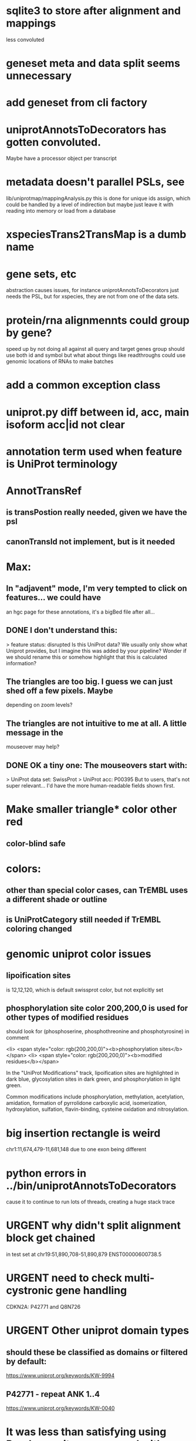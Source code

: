 #+STARTUP: nologdone
#+TODO: TODO URGENT | DONE CANCELED

* sqlite3 to store after alignment and mappings
less convoluted

* geneset meta and data split seems unnecessary
* add geneset from cli factory

* uniprotAnnotsToDecorators has gotten convoluted.
Maybe have a processor object per transcript

* metadata doesn't parallel PSLs, see
lib/uniprotmap/mappingAnalysis.py
this is done for unique ids assign, which could be handled
by a level of indirection
but maybe just leave it with reading into memory
or load from a database

* xspeciesTrans2TransMap is a dumb name

* gene sets, etc
abstraction causes issues, for instance uniprotAnnotsToDecorators just needs
the PSL, but for xspecies, they are not from one of the data sets.

* protein/rna alignmennts could group by gene?
speed up by not doing all against all
query and target genes group should use both id and symbol
but what about things like readthroughs
could use genomic locations of RNAs to make batches

* add a common exception class

* uniprot.py  diff between id, acc, main isoform acc|id not clear

* annotation term used when feature is UniProt terminology

* AnnotTransRef
** is transPostion really needed, given we have the psl
** canonTransId not implement, but is it needed

* Max:
** In "adjavent" mode, I'm very tempted to click on features... we could have
an hgc page for these annotations, it's a bigBed file after all...


** DONE I don't understand this:
> feature status: disrupted
Is this UniProt data? We usually only show what Uniprot provides, but I
imagine this was added by your pipeline? Wonder if we should rename this or
somehow highlight that this is calculated information?

** The triangles are too big. I guess we can just shed off a few pixels. Maybe
depending on zoom levels?

** The triangles are not intuitive to me at all. A little message in the
mouseover may help?

** DONE OK a tiny one: The mouseovers start with:
> UniProt data set: SwissProt
> UniProt acc: P00395
But to users, that's not super relevant... I'd have the more human-readable
fields shown first.


* Make smaller triangle* color other red
** color-blind safe

* colors:
** other than special color cases, can TrEMBL uses a different shade or outline
** is UniProtCategory still needed if TrEMBL coloring changed

* genomic uniprot color issues
** lipoification sites
is 12,12,120, which is default swissprot color, but not explicitly set

** phosphorylation site color 200,200,0 is used for other types of modified residues
should look for  (phosphoserine, phosphothreonine and phosphotyrosine) in comment

 <li> <span style="color: rgb(200,200,0)"><b>phosphorylation sites</b></span>
  <li> <span style="color: rgb(200,200,0)"><b>modified residues</b></span>

 In the "UniProt Modifications" track, lipoification sites are highlighted in dark blue, glycosylation sites in dark
green, and phosphorylation in light green. 

Common modifications include phosphorylation, methylation, acetylation, amidation, formation of pyrrolidone carboxylic acid, isomerization, hydroxylation, sulfation, flavin-binding, cysteine oxidation and nitrosylation.




* big insertion rectangle is weird
chr1:11,674,479-11,681,148
due to one exon being different

* python errors in ../bin/uniprotAnnotsToDecorators
cause it to continue to run lots of threads, creating a huge stack trace

* URGENT why didn't split alignment block get chained
in test set at chr19:51,890,708-51,890,879 ENST00000600738.5


* URGENT need to check multi-cystronic gene handling
CDKN2A: P42771 and Q8N726

* URGENT Other uniprot domain types
** should these be classified as domains or filtered by default:
https://www.uniprot.org/keywords/KW-9994

** P42771 - repeat ANK 1..4
https://www.uniprot.org/keywords/KW-0040



* It was less than satisfying using Pandas, so it was removed with a huge speedup
with pandas, time of test uniprotAnnotsToDecorators --nprocs=1
real	0m6.944s
user	0m8.726s
sys	0m3.686s

without pandas
real	0m0.918s
user	0m0.804s
sys	0m0.055s


* read-through genes not handled well
could be handled by projection annotations

* does canonical to canonical mRNA self-alignment ever produce something
that isn't 100%

* look at miniprot

* doUniprot make featType more readable,
maybe add this to comment?
if annot.featType == "sequence variant":
    annoType = "Naturally occurring sequence variant"
elif annot.featType == "mutagenesis site":
    annoType = "Experimental mutation of amino acids"


* should proteinTranscriptAlign and uniprotGencodeSelect be combined

* TODO how to flag deleted domains

* TFDP2: no annotations
* ENST00000235310.7 (in tests) seems to get multiple similar domains
looks okay, but interesting test acse

* intersect with Max tracks to find issues

* convert from prMsg to using python logging

  
* default to adjacent

* Interesting cases
** chr1:11,658,702-11,658,804
frame-shifted protein; looks good, but this the display ideal?

* should other classes besides domains be defaulted
** BRAC2
P51587 - SwissProt
no annotations classified as "domain", but have repeat

* should be no need to pre-filter GENCODE metadata, annotations and alignments for protein coding:
they should just be ignored
see bigtest/bigtest.org

* IMPORTANT Adam F. feedback: domain ends might a bit unsure, so indicate the amount of truncation.
use orange or yellow?

* better color for other iosform okay status?
black looks weird

* look a problem report cases

* option to exclude CDS truncated cases
useful in visual QC to look for weird cases

* mark both ends of internal breakage

* issues:
** chr19:51,877,172-51,877,490 ENST00000451628.9
why is domain truncated here
also says 5' truncation, looks like 3'

* NOTCH2NLB has annotation disrupted in canonical
could be because it is wrong because of bad annotation; document
